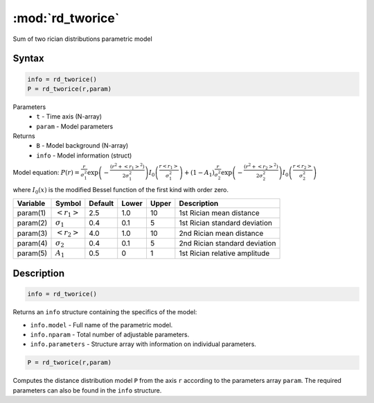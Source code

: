 .. highlight:: matlab
.. _rd_tworice:

***********************
:mod:`rd_tworice`
***********************

Sum of two rician distributions parametric model

Syntax
=========================================

.. code-block:: matlab

        info = rd_tworice()
        P = rd_tworice(r,param)

Parameters
    *   ``t`` - Time axis (N-array)
    *   ``param`` - Model parameters
Returns
    *   ``B`` - Model background (N-array)
    *   ``info`` - Model information (struct)

Model equation: :math:`P(r) = \frac{r}{\sigma_1^2}\exp\left(-\frac{(r^2+\left<r_1\right>^2)}{2\sigma_1^2}\right)I_0\left(\frac{r\left<r_1\right>}{\sigma_1^2} \right) + (1 - A_1) \frac{r}{\sigma_2^2}\exp\left(-\frac{(r^2+\left<r_2\right>^2)}{2\sigma_2^2}\right)I_0\left(\frac{r\left<r_2\right>}{\sigma_2^2} \right)`

where :math:`I_0(x)` is the modified Bessel function of the first kind with order zero.

========== ======================== ========= ======== ======== ===============================
 Variable   Symbol                    Default   Lower   Upper       Description
========== ======================== ========= ======== ======== ===============================
param(1)   :math:`\left<r_1\right>`     2.5     1.0      10      1st Rician mean distance
param(2)   :math:`\sigma_1`             0.4     0.1      5       1st Rician standard deviation
param(3)   :math:`\left<r_2\right>`     4.0     1.0      10      2nd Rician mean distance
param(4)   :math:`\sigma_2`             0.4     0.1      5       2nd Rician standard deviation
param(5)   :math:`A_1`                  0.5     0        1       1st Rician relative amplitude
========== ======================== ========= ======== ======== ===============================

Description
=========================================

.. code-block:: matlab

        info = rd_tworice()

Returns an ``info`` structure containing the specifics of the model:

* ``info.model`` -  Full name of the parametric model.
* ``info.nparam`` -  Total number of adjustable parameters.
* ``info.parameters`` - Structure array with information on individual parameters.

.. code-block:: matlab

    P = rd_tworice(r,param)

Computes the distance distribution model ``P`` from the axis ``r`` according to the parameters array ``param``. The required parameters can also be found in the ``info`` structure.

